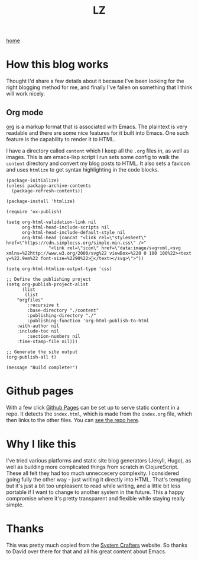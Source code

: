 #+title: LZ
#+options: toc:nil
#+MACRO: color @@html:<font color="$1">$2</font>@@

[[./index.org][home]]

* How this blog works
Thought I'd share a few details about it because I've been looking for the right 
blogging method for me, and finally I've fallen on something that I think will work 
nicely.

** Org mode
[[https://orgmode.org/][org]] is a markup format that is associated with Emacs. The plaintext is very readable and there are some nice features for it built into Emacs. One such feature is the capability to render it to HTML.

I have a directory called ~content~ which I keep all the ~.org~ files in, as well as images. This is am emacs-lisp script I run sets some config to walk the ~content~ directory and convert my blog posts to HTML. It also sets a favicon and uses ~htmlize~ to get syntax highlighting in the code blocks.


#+begin_src elisp
(package-initialize)
(unless package-archive-contents
  (package-refresh-contents))

(package-install 'htmlize)

(require 'ox-publish)

(setq org-html-validation-link nil
      org-html-head-include-scripts nil
      org-html-head-include-default-style nil
      org-html-head (concat "<link rel=\"stylesheet\" href=\"https://cdn.simplecss.org/simple.min.css\" />"
			    "<link rel=\"icon\" href=\"data:image/svg+xml,<svg xmlns=%22http://www.w3.org/2000/svg%22 viewBox=%220 0 100 100%22><text y=%22.9em%22 font-size=%2290%22>👻</text></svg>\">"))

(setq org-html-htmlize-output-type 'css)

;; Define the publishing project
(setq org-publish-project-alist
      (list
       (list
	"orgfiles"
        :recursive t
        :base-directory "./content"
        :publishing-directory "./"
        :publishing-function 'org-html-publish-to-html
	:with-author nil
	:include-toc nil
        :section-numbers nil
	:time-stamp-file nil)))

;; Generate the site output
(org-publish-all t)

(message "Build complete!")
#+end_src

* Github pages
With a few click [[https://docs.github.com/en/pages/getting-started-with-github-pages/creating-a-github-pages-site][Github Pages]] can be set up to serve static content in a repo. It detects the ~index.html~, which is made from the ~index.org~ file, which then links to the other files. You can [[https://github.com/larzeitlin/blog][see the repo here]].

* Why I like this
I've tried various platforms and static site blog generators (Jekyll, Hugo), as well as building more complicated things from scratch in ClojureScript. These all felt they had too much unneccecery complexity. I considered going fully the other way - just writing it directly into HTML. That's tempting but it's just a bit too unpleasent to read while writing, and a little bit less portable if I want to change to another system in the future. This a happy compromise where it's pretty transparent and flexible while staying really simple.

* Thanks 
This was pretty much copied from the [[https://systemcrafters.net/publishing-websites-with-org-mode/building-the-site/][System Crafters]] website. So thanks to David over there for that and all his great content about Emacs.
